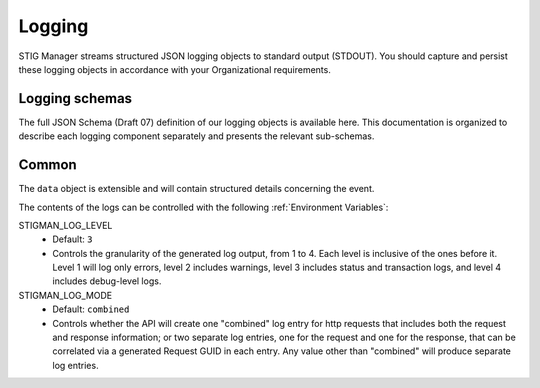 .. _logging:


Logging 
########################################


STIG Manager streams structured JSON logging objects to standard output (STDOUT). 
You should capture and persist these logging objects in accordance with your Organizational requirements. 


Logging schemas
---------------

The full JSON Schema (Draft 07) definition of our logging objects is available here. This documentation is organized to describe each 
logging component separately and presents the relevant sub-schemas.

Common
------

.. tabs::

  .. code-tab:: json

    {
      "$schema": "https://json-schema.org/draft-07/schema",
      "$id": "http://yourdomain.com/schemas/myschema.json",
      "type": "object",
      "properties": {
        "date": {
          "type": "string",
          "format": "date-time"
        },
        "level": {
          "type": "integer",
          "minimum": 1,
          "maximum": 4
        },
        "component": {
          "type": "string",
          "enum": [
            "index",
            "initData",
            "oidc",
            "mysql",
            "static",
            "rest",
            "logger"
          ]
        },
        "type": {
          "type": "string"
        },
        "data": {
          "type": "object"
        }
      },
      "required": [
        "date",
        "level",
        "component",
        "type",
        "data"
      ],
      "additionalProperties": false
    }

  .. code-tab:: yaml

    "$schema": https://json-schema.org/draft-07/schema
    "$id": http://yourdomain.com/schemas/myschema.json
    type: object
    properties:
      date:
        type: string
        format: date-time
      level:
        type: integer
        minimum: 1
        maximum: 4
      component:
        type: string
        enum:
        - index
        - initData
        - oidc
        - mysql
        - static
        - rest
        - logger
      type:
        type: string
      data:
        type: object
    required:
    - date
    - level
    - component
    - type
    - data
    additionalProperties: false




The ``data`` object is extensible and will contain structured details concerning the event. 

The contents of the logs can be controlled with the following :ref:`Environment Variables`: 

STIGMAN_LOG_LEVEL
    - Default: ``3``
    - Controls the granularity of the generated log output, from 1 to 4. Each level is inclusive of the ones before it. Level 1 will log only errors, level 2 includes warnings, level 3 includes status and transaction logs, and level 4 includes debug-level logs. 

STIGMAN_LOG_MODE
    - Default: ``combined``
    - Controls whether the API will create one "combined" log entry for http requests that includes both the request and response information; or two separate log entries, one for the request and one for the response, that can be correlated via a generated Request GUID in each entry.  Any value other than "combined" will produce separate log entries. 


